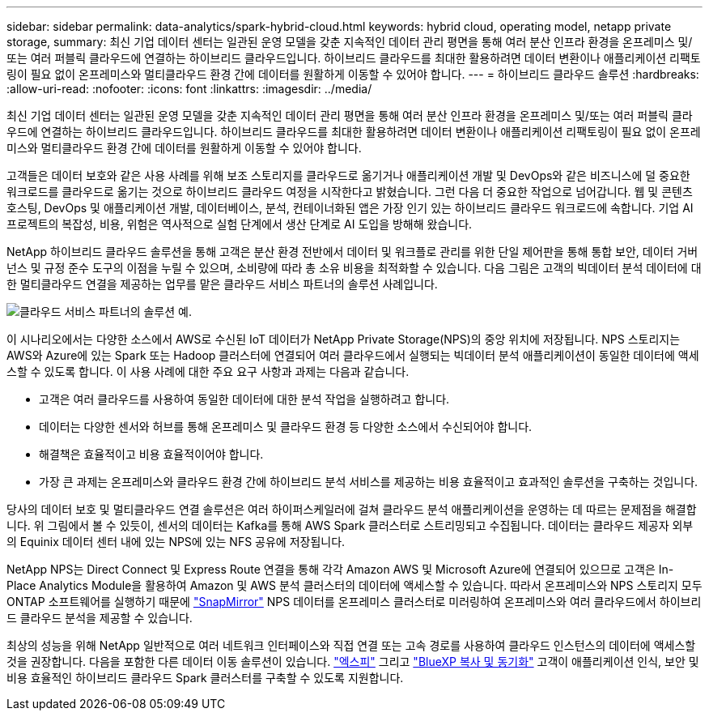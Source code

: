 ---
sidebar: sidebar 
permalink: data-analytics/spark-hybrid-cloud.html 
keywords: hybrid cloud, operating model, netapp private storage, 
summary: 최신 기업 데이터 센터는 일관된 운영 모델을 갖춘 지속적인 데이터 관리 평면을 통해 여러 분산 인프라 환경을 온프레미스 및/또는 여러 퍼블릭 클라우드에 연결하는 하이브리드 클라우드입니다.  하이브리드 클라우드를 최대한 활용하려면 데이터 변환이나 애플리케이션 리팩토링이 필요 없이 온프레미스와 멀티클라우드 환경 간에 데이터를 원활하게 이동할 수 있어야 합니다. 
---
= 하이브리드 클라우드 솔루션
:hardbreaks:
:allow-uri-read: 
:nofooter: 
:icons: font
:linkattrs: 
:imagesdir: ../media/


[role="lead"]
최신 기업 데이터 센터는 일관된 운영 모델을 갖춘 지속적인 데이터 관리 평면을 통해 여러 분산 인프라 환경을 온프레미스 및/또는 여러 퍼블릭 클라우드에 연결하는 하이브리드 클라우드입니다.  하이브리드 클라우드를 최대한 활용하려면 데이터 변환이나 애플리케이션 리팩토링이 필요 없이 온프레미스와 멀티클라우드 환경 간에 데이터를 원활하게 이동할 수 있어야 합니다.

고객들은 데이터 보호와 같은 사용 사례를 위해 보조 스토리지를 클라우드로 옮기거나 애플리케이션 개발 및 DevOps와 같은 비즈니스에 덜 중요한 워크로드를 클라우드로 옮기는 것으로 하이브리드 클라우드 여정을 시작한다고 밝혔습니다.  그런 다음 더 중요한 작업으로 넘어갑니다.  웹 및 콘텐츠 호스팅, DevOps 및 애플리케이션 개발, 데이터베이스, 분석, 컨테이너화된 앱은 가장 인기 있는 하이브리드 클라우드 워크로드에 속합니다.  기업 AI 프로젝트의 복잡성, 비용, 위험은 역사적으로 실험 단계에서 생산 단계로 AI 도입을 방해해 왔습니다.

NetApp 하이브리드 클라우드 솔루션을 통해 고객은 분산 환경 전반에서 데이터 및 워크플로 관리를 위한 단일 제어판을 통해 통합 보안, 데이터 거버넌스 및 규정 준수 도구의 이점을 누릴 수 있으며, 소비량에 따라 총 소유 비용을 최적화할 수 있습니다.  다음 그림은 고객의 빅데이터 분석 데이터에 대한 멀티클라우드 연결을 제공하는 업무를 맡은 클라우드 서비스 파트너의 솔루션 사례입니다.

image:apache-spark-014.png["클라우드 서비스 파트너의 솔루션 예."]

이 시나리오에서는 다양한 소스에서 AWS로 수신된 IoT 데이터가 NetApp Private Storage(NPS)의 중앙 위치에 저장됩니다.  NPS 스토리지는 AWS와 Azure에 있는 Spark 또는 Hadoop 클러스터에 연결되어 여러 클라우드에서 실행되는 빅데이터 분석 애플리케이션이 동일한 데이터에 액세스할 수 있도록 합니다.  이 사용 사례에 대한 주요 요구 사항과 과제는 다음과 같습니다.

* 고객은 여러 클라우드를 사용하여 동일한 데이터에 대한 분석 작업을 실행하려고 합니다.
* 데이터는 다양한 센서와 허브를 통해 온프레미스 및 클라우드 환경 등 다양한 소스에서 수신되어야 합니다.
* 해결책은 효율적이고 비용 효율적이어야 합니다.
* 가장 큰 과제는 온프레미스와 클라우드 환경 간에 하이브리드 분석 서비스를 제공하는 비용 효율적이고 효과적인 솔루션을 구축하는 것입니다.


당사의 데이터 보호 및 멀티클라우드 연결 솔루션은 여러 하이퍼스케일러에 걸쳐 클라우드 분석 애플리케이션을 운영하는 데 따르는 문제점을 해결합니다.  위 그림에서 볼 수 있듯이, 센서의 데이터는 Kafka를 통해 AWS Spark 클러스터로 스트리밍되고 수집됩니다.  데이터는 클라우드 제공자 외부의 Equinix 데이터 센터 내에 있는 NPS에 있는 NFS 공유에 저장됩니다.

NetApp NPS는 Direct Connect 및 Express Route 연결을 통해 각각 Amazon AWS 및 Microsoft Azure에 연결되어 있으므로 고객은 In-Place Analytics Module을 활용하여 Amazon 및 AWS 분석 클러스터의 데이터에 액세스할 수 있습니다.  따라서 온프레미스와 NPS 스토리지 모두 ONTAP 소프트웨어를 실행하기 때문에 https://docs.netapp.com/us-en/ontap/data-protection/snapmirror-replication-concept.html["SnapMirror"^] NPS 데이터를 온프레미스 클러스터로 미러링하여 온프레미스와 여러 클라우드에서 하이브리드 클라우드 분석을 제공할 수 있습니다.

최상의 성능을 위해 NetApp 일반적으로 여러 네트워크 인터페이스와 직접 연결 또는 고속 경로를 사용하여 클라우드 인스턴스의 데이터에 액세스할 것을 권장합니다.  다음을 포함한 다른 데이터 이동 솔루션이 있습니다. https://mysupport.netapp.com/documentation/docweb/index.html?productID=63942&language=en-US["엑스피"^] 그리고 https://cloud.netapp.com/cloud-sync-service["BlueXP 복사 및 동기화"^] 고객이 애플리케이션 인식, 보안 및 비용 효율적인 하이브리드 클라우드 Spark 클러스터를 구축할 수 있도록 지원합니다.
